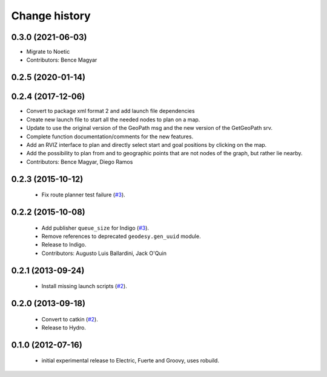 Change history
==============

0.3.0 (2021-06-03)
------------------
* Migrate to Noetic
* Contributors: Bence Magyar

0.2.5 (2020-01-14)
------------------

0.2.4 (2017-12-06)
------------------
* Convert to package xml format 2 and add launch file dependencies
* Create new launch file to start all the needed nodes to plan on a map.
* Update to use the original version of the GeoPath msg and the new version of the GetGeoPath srv.
* Complete function documentation/comments for the new features.
* Add an RVIZ interface to plan and directly select start and goal positions by clicking on the map.
* Add the possibility to plan from and to geographic points that are not nodes of the graph, but rather lie nearby.
* Contributors: Bence Magyar, Diego Ramos

0.2.3 (2015-10-12)
------------------

 * Fix route planner test failure (`#3`_).

0.2.2 (2015-10-08)
------------------

 * Add publisher ``queue_size`` for Indigo (`#3`_).
 * Remove references to deprecated ``geodesy.gen_uuid`` module.
 * Release to Indigo.
 * Contributors: Augusto Luis Ballardini, Jack O'Quin

0.2.1 (2013-09-24)
------------------

 * Install missing launch scripts (`#2`_). 

0.2.0 (2013-09-18)
------------------

 * Convert to catkin (`#2`_).
 * Release to Hydro.

0.1.0 (2012-07-16)
------------------

 * initial experimental release to Electric, Fuerte and Groovy, uses
   robuild.

.. _`#2`: https://github.com/ros-geographic-info/open_street_map/issues/2
.. _`#3`: https://github.com/ros-geographic-info/open_street_map/issues/3
